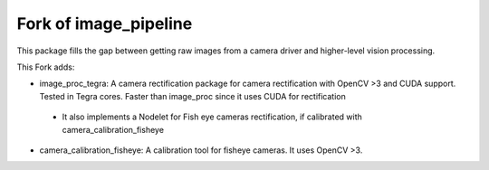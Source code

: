 Fork of image_pipeline
==============

.. image:: https://travis-ci.org/ros-perception/image_pipeline.svg?branch=indigo
    :target: https://travis-ci.org/ros-perception/image_pipeline

This package fills the gap between getting raw images from a camera driver and higher-level vision processing.

This Fork adds:

* image_proc_tegra: A camera rectification package for camera rectification with OpenCV >3 and CUDA support. Tested in Tegra cores. Faster than image_proc since it uses CUDA for rectification
 - It also implements a Nodelet for Fish eye cameras rectification, if calibrated with camera_calibration_fisheye
 
* camera_calibration_fisheye: A calibration tool for fisheye cameras. It uses OpenCV >3.
